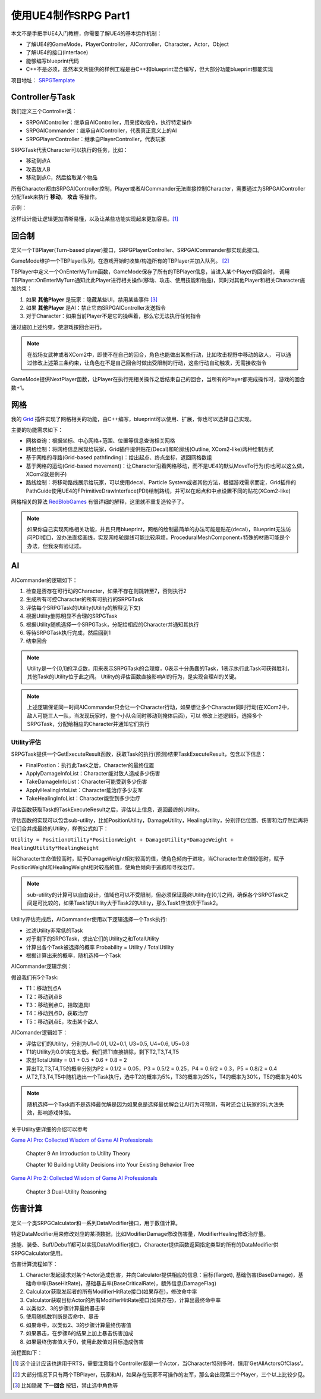 使用UE4制作SRPG Part1
=====================

本文不是手把手UE4入门教程，你需要了解UE4的基本运作机制：

* 了解UE4的GameMode，PlayerController，AIController，Character，Actor，Object
* 了解UE4的接口(Interface)
* 能够编写blueprint代码
* C++不是必须，虽然本文所提供的样例工程是由C++和blueprint混合编写，但大部分功能blueprint都能实现

项目地址： SRPGTemplate_

Controller与Task
----------------

我们定义三个Controller类：

* SRPGAIController：继承自AIController，用来接收指令，执行特定操作
* SRPGAICommander：继承自AIController，代表真正意义上的AI
* SRPGPlayerController：继承自PlayerController，代表玩家

SRPGTask代表Character可以执行的任务，比如：

* 移动到点A
* 攻击敌人B
* 移动到点C，然后拾取某个物品

所有Character都由SRPGAIController控制，Player或者AICommander无法直接控制Character，需要通过为SRPGAIController分配Task来执行 **移动**， **攻击** 等操作。

示例：

.. thumbnail:: images/controller.png

这样设计能让逻辑更加清晰易懂，以及让某些功能实现起来更加容易。[#f1]_

回合制
------

定义一个TBPlayer(Turn-based player)接口，SRPGPlayerController、SRPGAICommander都实现此接口。

GameMode维护一个TBPlayer队列，在游戏开始时收集/构造所有的TBPlayer并加入队列。 [#f2]_ 

TBPlayer中定义一个OnEnterMyTurn函数，GameMode保存了所有的TBPlayer信息，当进入某个Player的回合时，
调用TBPlayer::OnEnterMyTurn通知此此Player进行相关操作(移动、攻击、使用技能和物品)，同时对其他Player和相关Character施加约束：

#. 如果 **其他Player** 是玩家：隐藏某些UI，禁用某些事件 [#f3]_ 
#. 如果 **其他Player** 是AI：禁止它向SRPGAIController发送指令
#. 对于Character：如果当前Player不是它的操纵着，那么它无法执行任何指令

通过施加上述约束，使游戏按回合进行。

.. note:: 在战场女武神或者XCom2中，即使不在自己的回合，角色也能做出某些行动，比如攻击视野中移动的敌人，
   可以通过修改上述第三条约束，让角色在不是自己回合时做出受限制的行动，这些行动自动触发，无需接收指令

GameMode提供NextPlayer函数，让Player在执行完相关操作之后结束自己的回合，当所有的Player都完成操作时，游戏的回合数+1。

网格
----

我的 Grid_ 插件实现了网格相关的功能，由C++编写，blueprint可以使用、扩展，你也可以选择自己实现。

主要的功能需求如下：

* 网格查询：根据坐标、中心网格+范围、位置等信息查询相关网格
* 网格绘制：将网格信息展现给玩家，Grid插件提供贴花(Decal)和轮廓线(Outline, XCom2-like)两种绘制方式
* 基于网格的寻路(Grid-based pathfinding)：给出起点、终点坐标，返回网格数组
* 基于网格的运动(Grid-based movement)：让Character沿着网格移动，而不是UE4的默认MoveTo行为(你也可以这么做，XCom2就是例子)
* 路线绘制：将移动路线展示给玩家，可以使用decal、Particle System或者其他方法，根据游戏需求而定，Grid插件的PathGuide使用UE4的FPrimitiveDrawInterface(PDI)绘制路线，并可以在起点和中点设置不同的贴花(XCom2-like)

网格相关的算法 RedBlobGames_ 有很详细的解释，这里就不重复造轮子了。

.. note:: 如果你自己实现网格相关功能，并且只用blueprint，网格的绘制最简单的办法可能是贴花(decal)，Blueprint无法访问PDI接口，没办法直接画线，实现网格轮廓线可能比较麻烦，ProceduralMeshComponent+特殊的材质可能是个办法，但我没有验证过。

AI 
---

AICommander的逻辑如下：

1. 检查是否存在可行动的Character，如果不存在则跳转至7，否则执行2
2. 生成所有可控Character的所有可执行的SRPGTask
3. 评估每个SRPGTask的Utility(Utility的解释见下文)
4. 根据Utility删除明显不合理的SRPGTask
5. 根据Utility随机选择一个SRPGTask，分配给相应的Character并通知其执行
6. 等待SRPGTask执行完成，然后回到1
7. 结束回合

.. note:: Utility是一个[0,1]的浮点数，用来表示SRPGTask的合理度，0表示十分愚蠢的Task，1表示执行此Task可获得胜利，其他Task的Utility位于此之间。
   Utility的评估函数直接影响AI的行为，是实现合理AI的关键。

.. note:: 上述逻辑保证同一时间AICommander只会让一个Character行动，如果想让多个Character同时行动(在XCom2中，敌人可能三人一队，当发现玩家时，整个小队会同时移动到掩体后面)，可以
   修改上述逻辑5，选择多个SRPGTask，分配给相应的Character并通知它们执行

Utility评估
^^^^^^^^^^^

SRPGTask提供一个GetExecuteResult函数，获取Task的执行(预测)结果TaskExecuteResult，包含以下信息：

* FinalPostion：执行此Task之后，Character的最终位置
* ApplyDamageInfoList：Character能对敌人造成多少伤害
* TakeDamageInfoList：Character可能受到多少伤害
* ApplyHealingInfoList：Character能治疗多少友军
* TakeHealingInfoList：Character能受到多少治疗

评估函数获取Task的TaskExecuteResult之后，评估以上信息，返回最终的Utility。

评估函数的实现可以包含sub-utility，比如PositionUtility，DamageUtility，HealingUtility，分别评估位置、伤害和治疗然后再将它们合并成最终的Utility，样例公式如下：

``Utility = PositionUtility*PositionWeight + DamageUtility*DamageWeight + HealingUtility*HealingWeight``

当Character生命值较高时，赋予DamageWeight相对较高的值，使角色倾向于进攻，当Character生命值较低时，赋予PositionWeight和HealingWeight相对较高的值，使角色倾向于逃跑和寻找治疗。

.. note:: sub-utility的计算可以自由设计，值域也可以不受限制，但必须保证最终Utility在[0,1]之间，确保各个SRPGTask之间是可比较的，如果Task1的Utility大于Task2的Utility，那么Task1应该优于Task2。

Utility评估完成后，AICommander使用以下逻辑选择一个Task执行:

* 过滤Utility非常低的Task
* 对于剩下的SRPGTask，求出它们的Utility之和TotalUtility
* 计算出各个Task被选择的概率 Probability = Utility / TotalUtility
* 根据计算出来的概率，随机选择一个Task

AICommander逻辑示例：

假设我们有5个Task:

* T1：移动到点A
* T2：移动到点B
* T3：移动到点C，拾取道具I
* T4：移动到点D，获取治疗
* T5：移动到点E，攻击某个敌人

AIComander逻辑如下：

* 评估它们的Utility，分别为U1=0.01, U2=0.1, U3=0.5, U4=0.6, U5=0.8
* T1的Utility为0.01实在太低，我们把T1直接排除，剩下T2,T3,T4,T5
* 求出TotalUtility = 0.1 + 0.5 + 0.6 + 0.8 = 2
* 算出T2,T3,T4,T5的概率分别为P2 = 0.1/2 = 0.05，P3 = 0.5/2 = 0.25，P4 = 0.6/2 = 0.3，P5 = 0.8/2 = 0.4
* 从T2,T3,T4,T5中随机选出一个Task执行，选中T2的概率为5%，T3的概率为25%，T4的概率为30%，T5的概率为40%

.. note:: 随机选择一个Task而不是选择最优解是因为如果总是选择最优解会让AI行为可预测，有时还会让玩家的SL大法失效，影响游戏体验。

关于Utility更详细的介绍可以参考

`Game AI Pro: Collected Wisdom of Game AI Professionals`_

    Chapter 9  An Introduction to Utility Theory

    Chapter 10 Building Utility Decisions into Your Existing Behavior Tree

`Game AI Pro 2: Collected Wisdom of Game AI Professionals`_

    Chapter 3 Dual-Utility Reasoning

伤害计算
--------

定义一个类SRPGCalculator和一系列DataModifier接口，用于数值计算。

特定DataModifier用来修改对应的某项数据，比如ModifierDamage修改伤害量，ModifierHealing修改治疗量。

技能、装备、Buff/Debuff都可以实现DataModifier接口，Character提供函数返回指定类型的所有的DataModifier供SRPGCalculator使用。

伤害计算流程如下：

1. Character发起请求对某个Actor造成伤害，并向Calculator提供相应的信息：目标(Target), 基础伤害(BaseDamage)，基础命中率(BaseHitRate)，基础暴击率(BaseCriticalRate)，额外信息(DamageFlag)
2. Calculator获取发起者的所有ModifierHitRate接口(如果存在)，修改命中率
3. Calculator获取目标Actor的所有ModifierHitRate接口(如果存在)，计算出最终命中率
4. 以类似2、3的步骤计算最终暴击率
5. 使用随机数判断是否命中、暴击
6. 如果命中，以类似2、3的步骤计算最终伤害值
7. 如果暴击，在步骤6的结果上加上暴击伤害加成
8. 如果最终伤害值大于0，使用此数值对目标造成伤害

流程图如下：

.. thumbnail:: images/damage_calculation.png


.. [#f1] 这个设计应该也适用于RTS，需要注意每个Controller都是一个Actor，当Character特别多时，慎用'GetAllActorsOfClass'。
.. [#f2] 大部分情况下只有两个TBPlayer，玩家和AI，如果存在玩家不可操作的友军，那么会出现第三个Player，三个以上比较少见。
.. [#f3] 比如隐藏 **下一回合** 按钮，禁止选中角色等

.. _Grid: https://github.com/jinyuliao/Grid
.. _SRPGTemplate: https://github.com/jinyuliao/SRPGTemplate
.. _RedBlobGames: https://www.redblobgames.com/
.. _`Game AI Pro: Collected Wisdom of Game AI Professionals`: https://www.amazon.com/Game-AI-Pro-Collected-Professionals/dp/1466565969/ref=sr_1_2?s=books&ie=UTF8&qid=1511454480&sr=1-2
.. _`Game AI Pro 2: Collected Wisdom of Game AI Professionals`: https://www.amazon.com/Game-AI-Pro-Collected-Professionals/dp/1482254794/ref=sr_1_3?s=books&ie=UTF8&qid=1511454480&sr=1-3

.. author:: default
.. tags:: 教程, UE4
.. categories:: UE4 SRPG
.. comments::
